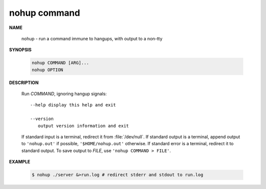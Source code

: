 *************
nohup command
*************

**NAME**
   
   nohup - run a command immune to hangups, with output to a non-tty

**SYNOPSIS**

   .. code-block:: sh

      nohup COMMAND [ARG]...
      nohup OPTION

**DESCRIPTION**

   Run *COMMAND*, ignoring hangup signals::

      --help display this help and exit

      --version
         output version information and exit

   If standard input is a terminal, redirect it from :file:`/dev/null`. 
   If standard output is a terminal, append output to ``'nohup.out'`` if possible,
   ``'$HOME/nohup.out'`` otherwise. If standard error is a terminal, redirect it to standard output.
   To save output to *FILE*, use ``'nohup COMMAND > FILE'``.

**EXAMPLE**

   .. code-block:: sh

      $ nohup ./server &>run.log # redirect stderr and stdout to run.log




